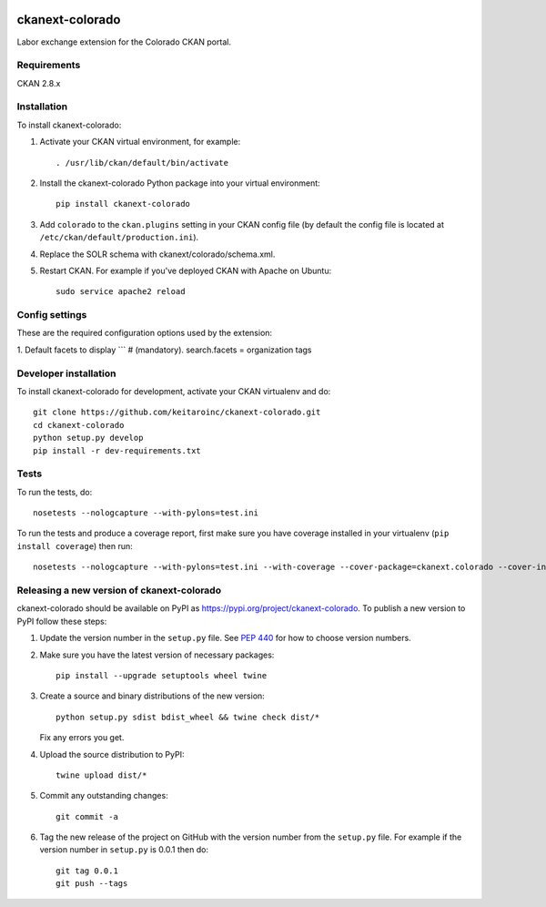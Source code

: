 .. image:: https://travis-ci.org/keitaroinc/ckanext-colorado.svg?branch=master
    :target: https://travis-ci.org/keitaroinc/ckanext-colorado

.. image:: https://coveralls.io/repos/keitaroinc/ckanext-colorado/badge.svg
  :target: https://coveralls.io/r/keitaroinc/ckanext-colorado

.. image:: https://img.shields.io/pypi/v/ckanext-colorado.svg
    :target: https://pypi.org/project/ckanext-colorado/
    :alt: Latest Version

.. image:: https://img.shields.io/pypi/pyversions/ckanext-colorado.svg
    :target: https://pypi.org/project/ckanext-colorado/
    :alt: Supported Python versions

.. image:: https://img.shields.io/pypi/status/ckanext-colorado.svg
    :target: https://pypi.org/project/ckanext-colorado/
    :alt: Development Status

.. image:: https://img.shields.io/pypi/l/ckanext-colorado.svg
    :target: https://pypi.org/project/ckanext-colorado/
    :alt: License

=============
ckanext-colorado
=============

Labor exchange extension for the Colorado CKAN portal.


------------
Requirements
------------

CKAN 2.8.x

------------
Installation
------------

To install ckanext-colorado:

1. Activate your CKAN virtual environment, for example::

     . /usr/lib/ckan/default/bin/activate

2. Install the ckanext-colorado Python package into your virtual environment::

     pip install ckanext-colorado

3. Add ``colorado`` to the ``ckan.plugins`` setting in your CKAN
   config file (by default the config file is located at
   ``/etc/ckan/default/production.ini``).

4. Replace the SOLR schema with ckanext/colorado/schema.xml.
5. Restart CKAN. For example if you've deployed CKAN with Apache on Ubuntu::

     sudo service apache2 reload

---------------
Config settings
---------------

These are the required configuration options used by the extension:

1. Default facets to display
```
# (mandatory).
search.facets = organization tags

----------------------
Developer installation
----------------------

To install ckanext-colorado for development, activate your CKAN virtualenv and
do::

    git clone https://github.com/keitaroinc/ckanext-colorado.git
    cd ckanext-colorado
    python setup.py develop
    pip install -r dev-requirements.txt


-----
Tests
-----

To run the tests, do::

    nosetests --nologcapture --with-pylons=test.ini

To run the tests and produce a coverage report, first make sure you have
coverage installed in your virtualenv (``pip install coverage``) then run::

    nosetests --nologcapture --with-pylons=test.ini --with-coverage --cover-package=ckanext.colorado --cover-inclusive --cover-erase --cover-tests


----------------------------------------
Releasing a new version of ckanext-colorado
----------------------------------------

ckanext-colorado should be available on PyPI as https://pypi.org/project/ckanext-colorado.
To publish a new version to PyPI follow these steps:

1. Update the version number in the ``setup.py`` file.
   See `PEP 440 <http://legacy.python.org/dev/peps/pep-0440/#public-version-identifiers>`_
   for how to choose version numbers.

2. Make sure you have the latest version of necessary packages::

    pip install --upgrade setuptools wheel twine

3. Create a source and binary distributions of the new version::

       python setup.py sdist bdist_wheel && twine check dist/*

   Fix any errors you get.

4. Upload the source distribution to PyPI::

       twine upload dist/*

5. Commit any outstanding changes::

       git commit -a

6. Tag the new release of the project on GitHub with the version number from
   the ``setup.py`` file. For example if the version number in ``setup.py`` is
   0.0.1 then do::

       git tag 0.0.1
       git push --tags
